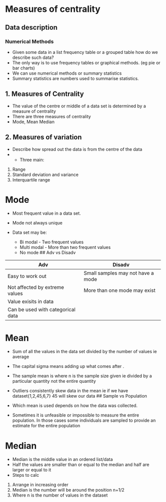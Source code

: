 * Measures of centrality
:PROPERTIES:
:CUSTOM_ID: measures-of-centrality
:END:
** Data description
:PROPERTIES:
:CUSTOM_ID: data-description
:END:
*** Numerical Methods
:PROPERTIES:
:CUSTOM_ID: numerical-methods
:END:
- Given some data in a list frequency table or a grouped table how do we
  describe such data?
- The only way is to use frequency tables or graphical methods. (eg pie
  or bar charts)
- We can use numerical methods or summary statistics
- Summary statistics are numbers used to summarise statistics.

** 1. Measures of Centrality
:PROPERTIES:
:CUSTOM_ID: measures-of-centrality-1
:END:
- The value of the centre or middle of a data set is determined by a
  measure of centrality
- There are three measures of centrality
- Mode, Mean Median

** 2. Measures of variation
:PROPERTIES:
:CUSTOM_ID: measures-of-variation
:END:
- Describe how spread out the data is from the centre of the data
- 
  - Three main:

1. Range
2. Standard deviation and variance
3. Interquartile range

* Mode
:PROPERTIES:
:CUSTOM_ID: mode
:END:
- Most frequent value in a data set.

- Mode not always unique

- Data set may be:

  - Bi modal - Two frequent values
  - Multi modal - More than two frequent values
  - No mode ## Adv vs Disadv

| Adv                               | Disadv                            |
|-----------------------------------+-----------------------------------|
| Easy to work out                  | Small samples may not have a mode |
| Not affected by extreme values    | More than one mode may exist      |
| Value exisits in data             |                                   |
| Can be used with categorical data |                                   |

* Mean
:PROPERTIES:
:CUSTOM_ID: mean
:END:
- Sum of all the values in the data set divided by the number of values
  ie average

- The capital sigma means adding up what comes after .

- The sample mean is where n is the sample size given ie divided by a
  particular quantity not the entire quantity

- Outliers consistently skew data in the mean ie if we have
  dataset{1,2,45,6,7} 45 will skew our data ## Sample vs Population

- Which mean is used depends on how the data was collected.

- Sometimes it is unfeasible or impossible to measure the entire
  population. In those cases some individuals are sampled to provide an
  estimate for the entire population

* Median
:PROPERTIES:
:CUSTOM_ID: median
:END:
- Median is the middle value in an ordered list/data
- Half the values are smaller than or equal to the median and half are
  larger or equal to it
- Steps to calc

1. Arrange in increasing order
2. Median is the number will be around the position n+1/2
3. Where n is the number of values in the dataset
